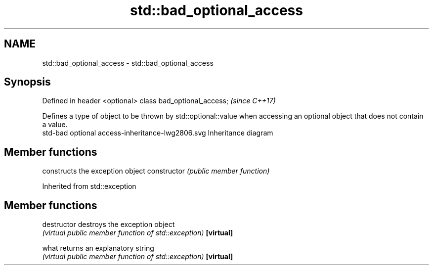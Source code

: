.TH std::bad_optional_access 3 "2020.03.24" "http://cppreference.com" "C++ Standard Libary"
.SH NAME
std::bad_optional_access \- std::bad_optional_access

.SH Synopsis

Defined in header <optional>
class bad_optional_access;    \fI(since C++17)\fP

Defines a type of object to be thrown by std::optional::value when accessing an optional object that does not contain a value.
 std-bad optional access-inheritance-lwg2806.svg
Inheritance diagram

.SH Member functions


              constructs the exception object
constructor   \fI(public member function)\fP


Inherited from std::exception


.SH Member functions



destructor   destroys the exception object
             \fI(virtual public member function of std::exception)\fP
\fB[virtual]\fP

what         returns an explanatory string
             \fI(virtual public member function of std::exception)\fP
\fB[virtual]\fP




